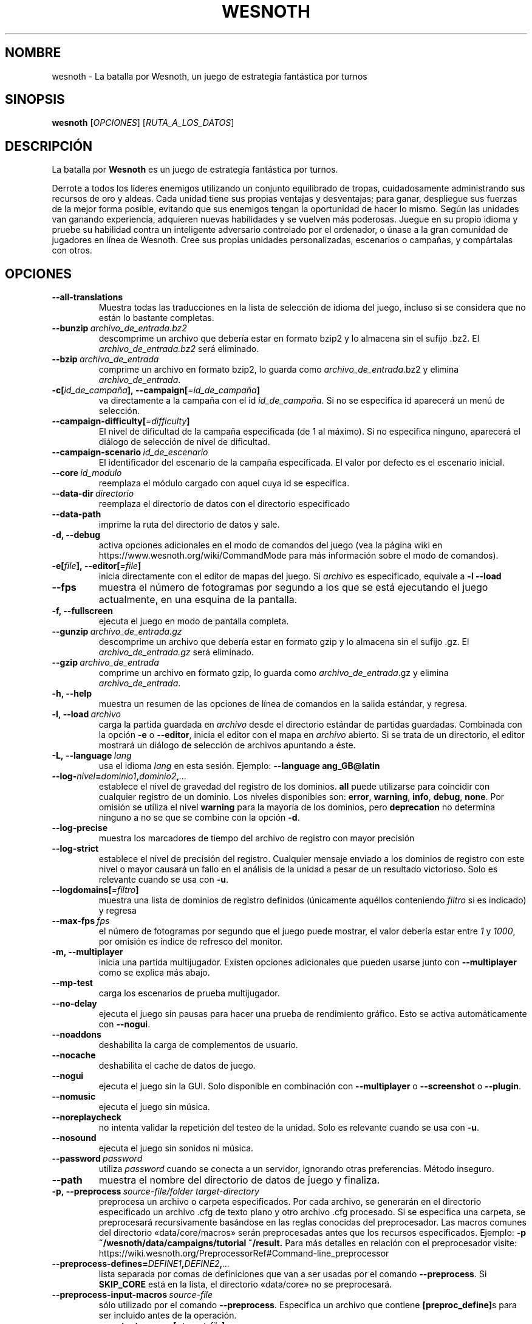 .\" This program is free software; you can redistribute it and/or modify
.\" it under the terms of the GNU General Public License as published by
.\" the Free Software Foundation; either version 2 of the License, or
.\" (at your option) any later version.
.\"
.\" This program is distributed in the hope that it will be useful,
.\" but WITHOUT ANY WARRANTY; without even the implied warranty of
.\" MERCHANTABILITY or FITNESS FOR A PARTICULAR PURPOSE.  See the
.\" GNU General Public License for more details.
.\"
.\" You should have received a copy of the GNU General Public License
.\" along with this program; if not, write to the Free Software
.\" Foundation, Inc., 51 Franklin Street, Fifth Floor, Boston, MA  02110-1301  USA
.\"
.
.\"*******************************************************************
.\"
.\" This file was generated with po4a. Translate the source file.
.\"
.\"*******************************************************************
.TH WESNOTH 6 2018 wesnoth "La batalla por Wesnoth"
.
.SH NOMBRE
wesnoth \- La batalla por Wesnoth, un juego de estrategia fantástica por
turnos
.
.SH SINOPSIS
.
\fBwesnoth\fP [\fIOPCIONES\fP] [\fIRUTA_A_LOS_DATOS\fP]
.
.SH DESCRIPCIÓN
.
La batalla por \fBWesnoth\fP es un juego de estrategia fantástica por turnos.

Derrote a todos los líderes enemigos utilizando un conjunto equilibrado de
tropas, cuidadosamente administrando sus recursos de oro y aldeas. Cada
unidad tiene sus propias ventajas y desventajas; para ganar, despliegue sus
fuerzas de la mejor forma posible, evitando que sus enemigos tengan la
oportunidad de hacer lo mismo. Según las unidades van ganando experiencia,
adquieren nuevas habilidades y se vuelven más poderosas. Juegue en su propio
idioma y pruebe su habilidad contra un inteligente adversario controlado por
el ordenador, o únase a la gran comunidad de jugadores en línea de
Wesnoth. Cree sus propias unidades personalizadas, escenarios o campañas, y
compártalas con otros.
.
.SH OPCIONES
.
.TP 
\fB\-\-all\-translations\fP
Muestra todas las traducciones en la lista de selección de idioma del juego,
incluso si se considera que no están lo bastante completas.
.TP 
\fB\-\-bunzip\fP\fI\ archivo_de_entrada.bz2\fP
descomprime un archivo que debería estar en formato bzip2 y lo almacena sin
el sufijo .bz2. El \fIarchivo_de_entrada.bz2\fP será eliminado.
.TP 
\fB\-\-bzip\fP\fI\ archivo_de_entrada\fP
comprime un archivo en formato bzip2, lo guarda como
\fIarchivo_de_entrada\fP.bz2 y elimina \fIarchivo_de_entrada\fP.
.TP 
\fB\-c[\fP\fIid_de_campaña\fP\fB],\ \-\-campaign[\fP\fI=id_de_campaña\fP\fB]\fP
va directamente a la campaña con el id \fIid_de_campaña\fP. Si no se especifica
id aparecerá un menú de selección.
.TP 
\fB\-\-campaign\-difficulty[\fP\fI=difficulty\fP\fB]\fP
El nivel de dificultad de la campaña especificada (de 1 al máximo). Si no
especifica ninguno, aparecerá el diálogo de selección de nivel de
dificultad.
.TP 
\fB\-\-campaign\-scenario\fP\fI\ id_de_escenario\fP
El identificador del escenario de la campaña especificada. El valor por
defecto es el escenario inicial.
.TP 
\fB\-\-core\fP\fI\ id_modulo\fP
reemplaza el módulo cargado con aquel cuya id se especifica.
.TP 
\fB\-\-data\-dir\fP\fI\ directorio\fP
reemplaza el directorio de datos con el directorio especificado
.TP 
\fB\-\-data\-path\fP
imprime la ruta del directorio de datos y sale.
.TP 
\fB\-d, \-\-debug\fP
activa opciones adicionales en el modo de comandos del juego (vea la página
wiki en https://www.wesnoth.org/wiki/CommandMode para más información sobre
el modo de comandos).
.TP 
\fB\-e[\fP\fIfile\fP\fB],\ \-\-editor[\fP\fI=file\fP\fB]\fP
inicia directamente con el editor de mapas del juego. Si \fIarchivo\fP es
especificado, equivale a \fB\-l \-\-load\fP
.TP 
\fB\-\-fps\fP
muestra el número de fotogramas por segundo a los que se está ejecutando el
juego actualmente, en una esquina de la pantalla.
.TP 
\fB\-f, \-\-fullscreen\fP
ejecuta el juego en modo de pantalla completa.
.TP 
\fB\-\-gunzip\fP\fI\ archivo_de_entrada.gz\fP
descomprime un archivo que debería estar en formato gzip y lo almacena sin
el sufijo .gz. El \fIarchivo_de_entrada.gz\fP será eliminado.
.TP 
\fB\-\-gzip\fP\fI\ archivo_de_entrada\fP
comprime un archivo en formato gzip, lo guarda como \fIarchivo_de_entrada\fP.gz
y elimina \fIarchivo_de_entrada\fP.
.TP 
\fB\-h, \-\-help\fP
muestra un resumen de las opciones de línea de comandos en la salida
estándar, y regresa.
.TP 
\fB\-l,\ \-\-load\fP\fI\ archivo\fP
carga la partida guardada en \fIarchivo\fP desde el directorio estándar de
partidas guardadas. Combinada con la opción \fB\-e\fP o \fB\-\-editor\fP, inicia el
editor con el mapa en \fIarchivo\fP abierto. Si se trata de un directorio, el
editor mostrará un diálogo de selección de archivos apuntando a éste.
.TP 
\fB\-L,\ \-\-language\fP\fI\ lang\fP
usa el idioma \fIlang\fP en esta sesión.  Ejemplo: \fB\-\-language ang_GB@latin\fP
.TP 
\fB\-\-log\-\fP\fInivel\fP\fB=\fP\fIdominio1\fP\fB,\fP\fIdominio2\fP\fB,\fP\fI...\fP
establece el nivel de gravedad del registro de los dominios. \fBall\fP puede
utilizarse para coincidir con cualquier registro de un dominio. Los niveles
disponibles son: \fBerror\fP,\ \fBwarning\fP,\ \fBinfo\fP,\ \fBdebug\fP,\ \fBnone\fP. Por
omisión se utiliza el nivel \fBwarning\fP para la mayoría de los dominios, pero
\fBdeprecation\fP no determina ninguno a no se que se combine con la opción
\fB\-d\fP.
.TP 
\fB\-\-log\-precise\fP
muestra los marcadores de tiempo del archivo de registro con mayor precisión
.TP 
\fB\-\-log\-strict\fP
establece el nivel de precisión del registro. Cualquier mensaje enviado a
los dominios de registro con este nivel o mayor causará un fallo en el
análisis de la unidad a pesar de un resultado victorioso. Solo es relevante
cuando se usa con \fB\-u\fP.
.TP 
\fB\-\-logdomains[\fP\fI=filtro\fP\fB]\fP
muestra una lista de dominios de registro definidos (únicamente aquéllos
conteniendo \fIfiltro\fP si es indicado) y regresa
.TP 
\fB\-\-max\-fps\fP\fI\ fps\fP
el número de fotogramas por segundo que el juego puede mostrar, el valor
debería estar entre \fI1\fP y \fI1000\fP, por omisión es índice de refresco del
monitor.
.TP 
\fB\-m, \-\-multiplayer\fP
inicia una partida multijugador. Existen opciones adicionales que pueden
usarse junto con \fB\-\-multiplayer\fP como se explica más abajo.
.TP 
\fB\-\-mp\-test\fP
carga los escenarios de prueba multijugador.
.TP 
\fB\-\-no\-delay\fP
ejecuta el juego sin pausas para hacer una prueba de rendimiento
gráfico. Esto se activa automáticamente con \fB\-\-nogui\fP.
.TP 
\fB\-\-noaddons\fP
deshabilita la carga de complementos de usuario.
.TP 
\fB\-\-nocache\fP
deshabilita el cache de datos de juego.
.TP 
\fB\-\-nogui\fP
ejecuta el juego sin la GUI. Solo disponible en combinación con
\fB\-\-multiplayer\fP o \fB\-\-screenshot\fP o \fB\-\-plugin\fP.
.TP 
\fB\-\-nomusic\fP
ejecuta el juego sin música.
.TP 
\fB\-\-noreplaycheck\fP
no intenta validar la repetición del testeo de la unidad. Solo es relevante
cuando se usa con \fB\-u\fP.
.TP 
\fB\-\-nosound\fP
ejecuta el juego sin sonidos ni música.
.TP 
\fB\-\-password\fP\fI\ password\fP
utiliza \fIpassword\fP cuando se conecta a un servidor, ignorando otras
preferencias. Método inseguro.
.TP 
\fB\-\-path\fP
muestra el nombre del directorio de datos de juego y finaliza.
.TP 
\fB\-p,\ \-\-preprocess\fP\fI\ source\-file/folder\fP\fB\ \fP\fItarget\-directory\fP
preprocesa un archivo o carpeta especificados. Por cada archivo, se
generarán en el directorio especificado un archivo .cfg de texto plano y
otro archivo .cfg procesado. Si se especifica una carpeta, se preprocesará
recursivamente basándose en las reglas conocidas del preprocesador. Las
macros comunes del directorio «data/core/macros» serán preprocesadas antes
que los recursos especificados. Ejemplo:  \fB\-p
~/wesnoth/data/campaigns/tutorial ~/result.\fP Para más detalles en relación
con el preprocesador visite:
https://wiki.wesnoth.org/PreprocessorRef#Command\-line_preprocessor
.TP 
\fB\-\-preprocess\-defines=\fP\fIDEFINE1\fP\fB,\fP\fIDEFINE2\fP\fB,\fP\fI...\fP
lista separada por comas de definiciones que van a ser usadas por el comando
\fB\-\-preprocess\fP. Si \fBSKIP_CORE\fP está en la lista, el directorio «data/core»
no se preprocesará.
.TP 
\fB\-\-preprocess\-input\-macros\fP\fI\ source\-file\fP
sólo utilizado por el comando \fB\-\-preprocess\fP. Especifica un archivo que
contiene \fB[preproc_define]\fPs para ser incluido antes de la operación.
.TP 
\fB\-\-preprocess\-output\-macros[\fP\fI=target\-file\fP\fB]\fP
sólo utilizado con el comando \fB\-\-preprocess\fP. Escribirá todas las macros
preprocesadas en el archivo especificado. Si omite el nombre de archivo, se
utilizará el archivo «_MACROS_.cfg» en el directorio de destino del comando
preprocess. El archivo de salida puede ser enviado a
\fB\-\-preprocess\-input\-macros\fP. Esta opción debe preceder al comando
\fB\-\-preprocess\fP.
.TP 
\fB\-r\ \fP\fIX\fP\fBx\fP\fIY\fP\fB,\ \-\-resolution\ \fP\fIX\fP\fBx\fP\fIY\fP
establece la resolución de la pantalla. Por ejemplo: \fB\-r 800x600\fP
.TP 
\fB\-\-render\-image\fP\fI\ image\fP\fB\ \fP\fIoutput\fP
toma una 'cadena de dirección de imágen' válida de wesnoth  con funciones de
direccionado de imágen, y genera un archivo .png. Genera un archivo .bmp de
windows si el nombre de archivo termina con .bmp o si libpng no está
disponible. Las funciones de direccionado de imágenes están documentadas en
https://wiki.wesnoth.org/ImagePathFunctionWML.
.TP 
\fB\-R,\ \-\-report\fP
inicializa los directorios del juego, imprime la información necesaria para
su uso en informes de error, y sale.
.TP 
\fB\-\-rng\-seed\fP\fI\ seed\fP
inicializa el generador de números aleatorios con el número <arg>.
Ejemplo: \fB\-\-rng\-seed 0\fP
.TP 
\fB\-\-screenshot\fP\fI\ map\fP\fB\ \fP\fIoutput\fP
guarda una captura de pantalla de \fImap\fP en \fIoutput\fP sin inicializar una
pantalla.
.TP 
\fB\-s[\fP\fIhost\fP\fB],\ \-\-server[\fP\fI=host\fP\fB]\fP
se conecta a la máquina especificada si la hay, de otro modo se conecta al
primer servidor seleccionado en las preferencias. Ejemplo: \fB\-\-server
server.wesnoth.org\fP
.TP 
\fB\-\-showgui\fP
ejecuta el juego con la GUI (interfaz gráfica de usuario), ignorando
cualquier \fB\-\-nogui.\fP implícito.
.TP 
\fB\-\-strict\-validation\fP
trata los errores de validación como fatales.
.TP 
\fB\-t[\fP\fIscenario_id\fP\fB],\ \-\-test[\fP\fI=scenario_id\fP\fB]\fP
ejecuta el juego en un pequeño escenario de prueba. El escenario debería de
ser alguno definido con una etiqueta WML \fB[test]\fP. Por omisión es
\fBtest\fP. Una demostración de la característica \fB[micro_ai]\fP puede ser
iniciada con \fBmicro_ai_test\fP. Implica \fB\-\-nogui.\fP
.TP 
\fB\-\-translations\-over\fP\fI\ percent\fP
Establece a \fIpercent\fP el estándar para considerar que una traducción está
lo bastante completa como para mostrarse en la lista de idiomas del juego.
Los valores válidos van desde 0 hasta 100.
.TP 
\fB\-u,\ \-\-unit\fP\fI\ scenario\-id\fP
ejecuta el escenario de prueba especificado para testar una unidad. Implica
\fB\-\-nogui.\fP
.TP 
\fB\-\-userconfig\-dir\fP\fI\ nombre\fP
establece el directorio de configuración del usuario como \fInombre\fP en $HOME
o "Mis documentos\eMis juegos" en Windows. También es posible especificar
una ruta absoluta para el directorio de configuración fuera de $HOME o "Mis
documentos\eMis juegos". En Windows también es posible especificar un
directorio relativo al directorio donde corre el proceso usando una ruta que
comience por ".\e" or "..\e". Con X11 está predeterminado como
$XDG_CONFIG_HOME o $HOME/.config/wesnoth, en otros sistemas para la ruta de
los datos de usuario.
.TP 
\fB\-\-userconfig\-path\fP
muestra la ruta del directorio de la configuración del usuario y regresa.
.TP 
\fB\-\-userdata\-dir\fP\fI\ nombre\fP
establece el directorio de datos del usuario como \fInombre\fP en $HOME o "Mis
documentos\eMis juegos" en Windows. También es posible especificar una ruta
absoluta para los datos del usuario fuera de $HOME o "Mis documentos\eMis
juegos". En Windows también es posible especificar un directorio relativo al
directorio donde corre el proceso usando una ruta que comience por ".\e" or
"..\e".
.TP 
\fB\-\-username\fP\fI\ username\fP
utiliza \fIusername\fP cuando se conecta a un servidor, ignorando otras
preferencias.
.TP 
\fB\-\-userdata\-path\fP
muestra la ruta del directorio de datos del usuario y regresa.
.TP 
\fB\-\-validcache\fP
asume que el caché es válido (peligroso).
.TP 
\fB\-v, \-\-version\fP
muestra el número de versión y finaliza.
.TP 
\fB\-w, \-\-windowed\fP
ejecuta el juego en una ventana.
.TP 
\fB\-\-with\-replay\fP
muestra la repetición de la partida cargada con la opción \fB\-\-load\fP.
.
.SH "Opciones para \-\-multiplayer"
.
Las opciones multijugador específicas de bando están marcadas con
\fInúmero\fP.  \fInúmero\fP ha de reemplazarse por un número de
bando. Habitualmente es 1 o 2, pero depende del número de jugadores posibles
en el escenario elegido.
.TP 
\fB\-\-ai_config\fP\fI\ number\fP\fB:\fP\fIvalue\fP
selecciona un archivo de configuración a cargar por el controlador de
inteligencia artificial para este bando.
.TP 
\fB\-\-algorithm\fP\fI\ number\fP\fB:\fP\fIvalue\fP
selecciona un algoritmo no estándar para ser usado por el controlador de la
IA para este bando. El algoritmo se define por una etiqueta \fB[ai]\fP, que
puede ser tanto un módulo en "data/ai/ais" o en "data/ai/dev" o un algoritmo
definido por un complemento. Entre los valores disponibles se incluyen:
\fBidle_ai\fP y \fBexperimental_ai\fP.
.TP 
\fB\-\-controller\fP\fI\ number\fP\fB:\fP\fIvalue\fP
selecciona el controlador para este bando. Los valores disponibles son:
\fBhuman\fP y \fBai\fP.
.TP 
\fB\-\-era\fP\fI\ value\fP
use esta opción para jugar en la era seleccionada en lugar de la era por
omisión (\fBDefault\fP). La era se selecciona usando un identificador (id). Las
eras incluidas están descritas en el archivo \fBdata/multiplayer/eras.cfg\fP.
.TP 
\fB\-\-exit\-at\-end\fP
sale una vez se ha completado el escenario, sin mostrar un diálogo de
victoria o derrota que normalmente requiere que el usuario pulse en
Finalizar escenario. Esto se usa también para pruebas de rendimiento
automatizadas.
.TP 
\fB\-\-ignore\-map\-settings\fP
no se utilizan las configuraciones del mapa sino los valores
predeterminados.
.TP 
\fB\-\-multiplayer\-repeat\fP\fI\ value\fP
repite una partida multijugador \fIvalue\fP veces. Es mejor usarlo con
\fB\-\-nogui\fP para evaluaciones automatizadas.
.TP 
\fB\-\-parm\fP\fI\ number\fP\fB:\fP\fIname\fP\fB:\fP\fIvalue\fP
establece parámetros adicionales para este bando. Este parámetro depende de
las opciones empleadas con \fB\-\-controller\fP y \fB\-\-algorithm.\fP Sólo debería
ser útil a la gente que está diseñando su propia inteligencia
artificial. (no está documentado por completo todavía)
.TP 
\fB\-\-scenario\fP\fI\ value\fP
selecciona un escenario multijugador por su identificador. El id de
escenario por defecto es \fBmultiplayer_The_Freelands\fP.
.TP 
\fB\-\-side\fP\fI\ number\fP\fB:\fP\fIvalue\fP
selecciona una facción de la era actual para este bando. La facción se
selecciona usando un identificador (id). Las facciones se describen en el
archivo data/multiplayer.cfg.
.TP 
\fB\-\-turns\fP\fI\ value\fP
establece el número de turnos para el escenario elegido. Por defecto no hay
límite de turnos.
.
.SH "ESTADO DE SALIDA"
.
El estado de salida normal es 0. Un estado de 1 indica un error de
iniciación (SDL, vídeo, fuentes, etc.). Un estado de 2 indica un problema
con las opciones de la línea de comandos.
.br
Al ejecutar testeos de unidades (con \fB\ \-u\fP), el estado de salida es
diferente. Un estado de salida de 0 indica que se ha pasado el test y 1
indica que el test ha fallado. Un estado de salida de 3 indica que se ha
pasado el test pero ha producido un archivo de repetición no válido. Un
estado de salida de 4 indica que se ha pasado el test pero la repetición
genera errores. Estos dos últimos solo son devueltos si no se le pasa
\fB\-\-noreplaycheck\fP. Un estado de salida de 2 indica que ha expirado el
tiempo cuando se usa con la opción obsoleta \fB\-\-timeout\fP.
.
.SH AUTOR
.
Escrito por David White <davidnwhite@verizon.net>.
.br
Editado por Nils Kneuper <crazy\-ivanovic@gmx.net>, ott
<ott@gaon.net> y Soliton <soliton.de@gmail.com>.
.br
Esta página de manual fue escrita inicialmente por Cyril Bouthors
<cyril@bouthors.org>.
.br
Visite la página web oficial: https://www.wesnoth.org/
.
.SH COPYRIGHT
.
Copyright \(co 2003\-2018 David White <davidnwhite@verizon.net>
.br
Esto es Software Libre; este software está licenciado bajo GPL versión 2,
tal y como ha sido publicada por la Free Software Foundation.  No existe
NINGUNA garantía; ni siquiera para SU USO COMERCIAL o ADECUACIÓN A UN
PROPÓSITO PARTICULAR.
.
.SH "VÉASE TAMBIÉN"
.
\fBwesnothd\fP(6).
